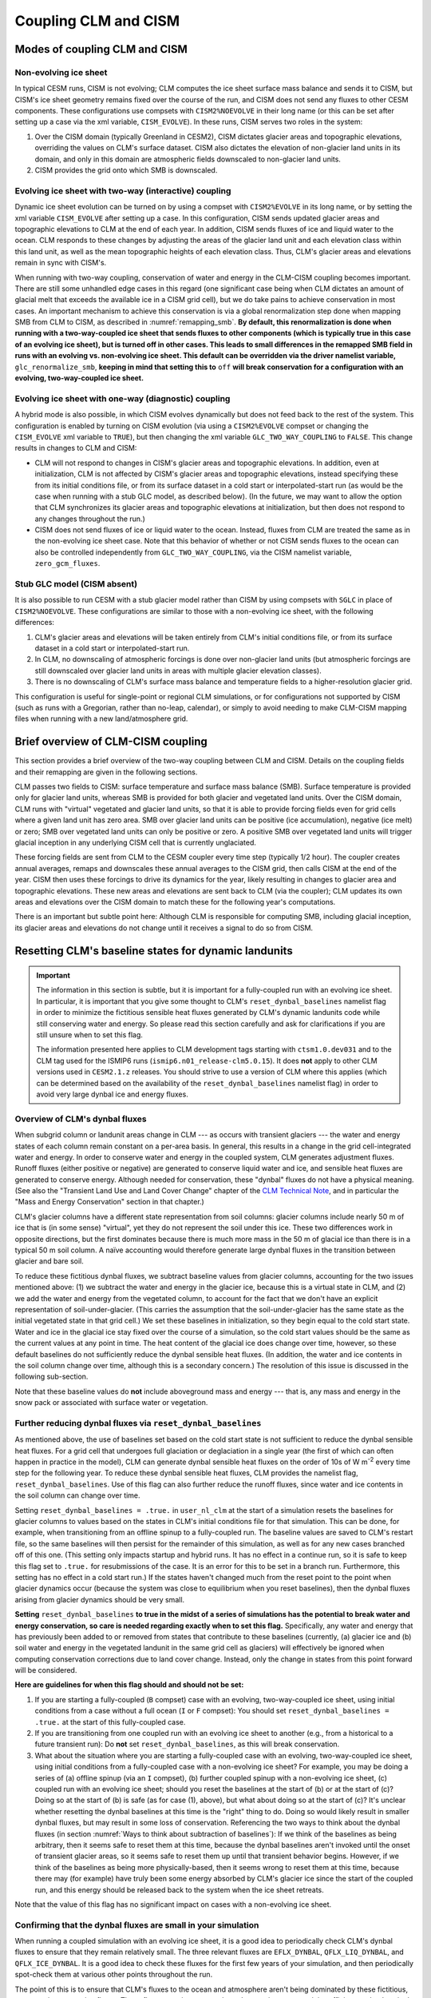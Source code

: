 .. _clm-cism-coupling:

************************
Coupling CLM and CISM
************************

==============================
Modes of coupling CLM and CISM
==============================

Non-evolving ice sheet
----------------------

In typical CESM runs, CISM is not evolving; CLM computes the ice sheet surface mass
balance and sends it to CISM, but CISM's ice sheet geometry remains fixed over the course
of the run, and CISM does not send any fluxes to other CESM components. These
configurations use compsets with ``CISM2%NOEVOLVE`` in their long name (or this can be set
after setting up a case via the xml variable, ``CISM_EVOLVE``). In these runs, CISM serves
two roles in the system:

#. Over the CISM domain (typically Greenland in CESM2), CISM dictates
   glacier areas and topographic elevations, overriding the values on
   CLM's surface dataset. CISM also dictates the elevation of
   non-glacier land units in its domain, and only in this domain are
   atmospheric fields downscaled to non-glacier land units.

#. CISM provides the grid onto which SMB is downscaled.


Evolving ice sheet with two-way (interactive) coupling
------------------------------------------------------

Dynamic ice sheet evolution can be turned on by using a compset with ``CISM2%EVOLVE`` in
its long name, or by setting the xml variable ``CISM_EVOLVE`` after setting up a case. In
this configuration, CISM sends updated glacier areas and topographic elevations to CLM at
the end of each year. In addition, CISM sends fluxes of ice and liquid water to the
ocean. CLM responds to these changes by adjusting the areas of the glacier land unit and
each elevation class within this land unit, as well as the mean topographic heights of
each elevation class. Thus, CLM's glacier areas and elevations remain in sync with
CISM's.

When running with two-way coupling, conservation of water and energy in the CLM-CISM
coupling becomes important. There are still some unhandled edge cases in this regard (one
significant case being when CLM dictates an amount of glacial melt that exceeds the
available ice in a CISM grid cell), but we do take pains to achieve conservation in most
cases. An important mechanism to achieve this conservation is via a global renormalization
step done when mapping SMB from CLM to CISM, as described in :numref:`remapping_smb`. **By
default, this renormalization is done when running with a two-way-coupled ice sheet that
sends fluxes to other components (which is typically true in this case of an evolving ice
sheet), but is turned off in other cases. This leads to small differences in the remapped
SMB field in runs with an evolving vs. non-evolving ice sheet. This default can be
overridden via the driver namelist variable,** ``glc_renormalize_smb``, **keeping in mind
that setting this to** ``off`` **will break conservation for a configuration with an
evolving, two-way-coupled ice sheet.**

Evolving ice sheet with one-way (diagnostic) coupling
-----------------------------------------------------

A hybrid mode is also possible, in which CISM evolves dynamically but does not feed back
to the rest of the system. This configuration is enabled by turning on CISM evolution (via
using a ``CISM2%EVOLVE`` compset or changing the ``CISM_EVOLVE`` xml variable to
``TRUE``), but then changing the xml variable ``GLC_TWO_WAY_COUPLING`` to ``FALSE``. This
change results in changes to CLM and CISM:

- CLM will not respond to changes in CISM's glacier areas and topographic elevations. In
  addition, even at initialization, CLM is not affected by CISM's glacier areas and
  topographic elevations, instead specifying these from its initial conditions file, or
  from its surface dataset in a cold start or interpolated-start run (as would be the case
  when running with a stub GLC model, as described below). (In the future, we may want to
  allow the option that CLM synchronizes its glacier areas and topographic elevations at
  initialization, but then does not respond to any changes throughout the run.)

- CISM does not send fluxes of ice or liquid water to the ocean. Instead, fluxes from CLM
  are treated the same as in the non-evolving ice sheet case. Note that this behavior of
  whether or not CISM sends fluxes to the ocean can also be controlled independently from
  ``GLC_TWO_WAY_COUPLING``, via the CISM namelist variable, ``zero_gcm_fluxes``.

Stub GLC model (CISM absent)
----------------------------

It is also possible to run CESM with a stub glacier model rather than CISM by using
compsets with ``SGLC`` in place of ``CISM2%NOEVOLVE``. These configurations are similar to
those with a non-evolving ice sheet, with the following differences:

#. CLM's glacier areas and elevations will be taken entirely from CLM's initial conditions
   file, or from its surface dataset in a cold start or interpolated-start run.

#. In CLM, no downscaling of atmospheric forcings is done over non-glacier land units (but
   atmospheric forcings are still downscaled over glacier land units in areas with
   multiple glacier elevation classes).

#. There is no downscaling of CLM's surface mass balance and temperature fields to a
   higher-resolution glacier grid.

This configuration is useful for single-point or regional CLM simulations, or for
configurations not supported by CISM (such as runs with a Gregorian, rather than no-leap,
calendar), or simply to avoid needing to make CLM-CISM mapping files when running with a
new land/atmosphere grid.

===================================
Brief overview of CLM-CISM coupling
===================================

This section provides a brief overview of the two-way coupling between CLM and
CISM. Details on the coupling fields and their remapping are given in the following
sections.

CLM passes two fields to CISM: surface temperature and surface mass balance (SMB). Surface
temperature is provided only for glacier land units, whereas SMB is provided for both
glacier and vegetated land units. Over the CISM domain, CLM runs with "virtual" vegetated
and glacier land units, so that it is able to provide forcing fields even for grid cells
where a given land unit has zero area. SMB over glacier land units can be positive (ice
accumulation), negative (ice melt) or zero; SMB over vegetated land units can only be
positive or zero. A positive SMB over vegetated land units will trigger glacial inception
in any underlying CISM cell that is currently unglaciated.

These forcing fields are sent from CLM to the CESM coupler every time step (typically 1/2
hour). The coupler creates annual averages, remaps and downscales these annual averages to
the CISM grid, then calls CISM at the end of the year. CISM then uses these forcings to
drive its dynamics for the year, likely resulting in changes to glacier area and
topographic elevations. These new areas and elevations are sent back to CLM (via the
coupler); CLM updates its own areas and elevations over the CISM domain to match these for
the following year's computations.

There is an important but subtle point here: Although CLM is responsible for computing
SMB, including glacial inception, its glacier areas and elevations do not change until it
receives a signal to do so from CISM.

=====================================================
Resetting CLM's baseline states for dynamic landunits
=====================================================

.. important::

   The information in this section is subtle, but it is important for a fully-coupled run
   with an evolving ice sheet. In particular, it is important that you give some thought
   to CLM's ``reset_dynbal_baselines`` namelist flag in order to minimize the fictitious
   sensible heat fluxes generated by CLM's dynamic landunits code while still conserving
   water and energy. So please read this section carefully and ask for clarifications if
   you are still unsure when to set this flag.

   The information presented here applies to CLM development tags starting with
   ``ctsm1.0.dev031`` and to the CLM tag used for the ISMIP6 runs
   (``ismip6.n01_release-clm5.0.15``). It does **not** apply to other CLM versions used
   in ``CESM2.1.z`` releases. You should strive to use a version of CLM where this applies
   (which can be determined based on the availability of the ``reset_dynbal_baselines``
   namelist flag) in order to avoid very large dynbal ice and energy fluxes.

Overview of CLM's dynbal fluxes
-------------------------------

When subgrid column or landunit areas change in CLM --- as occurs with transient glaciers
--- the water and energy states of each column remain constant on a per-area basis. In
general, this results in a change in the grid cell-integrated water and energy. In order
to conserve water and energy in the coupled system, CLM generates adjustment
fluxes. Runoff fluxes (either positive or negative) are generated to conserve liquid water
and ice, and sensible heat fluxes are generated to conserve energy. Although needed for
conservation, these "dynbal" fluxes do not have a physical meaning. (See also the
"Transient Land Use and Land Cover Change" chapter of the `CLM Technical Note`_, and in
particular the "Mass and Energy Conservation" section in that chapter.)

CLM's glacier columns have a different state representation from soil columns: glacier
columns include nearly 50 m of ice that is (in some sense) "virtual", yet they do not
represent the soil under this ice. These two differences work in opposite directions, but
the first dominates because there is much more mass in the 50 m of glacial ice than there
is in a typical 50 m soil column. A naïve accounting would therefore generate large dynbal
fluxes in the transition between glacier and bare soil.

To reduce these fictitious dynbal fluxes, we subtract baseline values from glacier
columns, accounting for the two issues mentioned above: (1) we subtract the water and
energy in the glacier ice, because this is a virtual state in CLM, and (2) we add the
water and energy from the vegetated column, to account for the fact that we don't have an
explicit representation of soil-under-glacier. (This carries the assumption that the
soil-under-glacier has the same state as the initial vegetated state in that grid cell.)
We set these baselines in initialization, so they begin equal to the cold start
state. Water and ice in the glacial ice stay fixed over the course of a simulation, so the
cold start values should be the same as the current values at any point in time. The heat
content of the glacial ice does change over time, however, so these default baselines do
not sufficiently reduce the dynbal sensible heat fluxes. (In addition, the water and ice
contents in the soil column change over time, although this is a secondary concern.) The
resolution of this issue is discussed in the following sub-section.

Note that these baseline values do **not** include aboveground mass and energy --- that
is, any mass and energy in the snow pack or associated with surface water or vegetation.

Further reducing dynbal fluxes via ``reset_dynbal_baselines``
-------------------------------------------------------------

As mentioned above, the use of baselines set based on the cold start state is not
sufficient to reduce the dynbal sensible heat fluxes. For a grid cell that undergoes full
glaciation or deglaciation in a single year (the first of which can often happen in
practice in the model), CLM can generate dynbal sensible heat fluxes on the order of 10s
of W m\ :sup:`-2` every time step for the following year. To reduce these dynbal sensible
heat fluxes, CLM provides the namelist flag, ``reset_dynbal_baselines``. Use of this flag
can also further reduce the runoff fluxes, since water and ice contents in the soil column
can change over time.

Setting ``reset_dynbal_baselines = .true.`` in ``user_nl_clm`` at the start of a
simulation resets the baselines for glacier columns to values based on the states in CLM's
initial conditions file for that simulation. This can be done, for example, when
transitioning from an offline spinup to a fully-coupled run. The baseline values are saved
to CLM's restart file, so the same baselines will then persist for the remainder of this
simulation, as well as for any new cases branched off of this one. (This setting only
impacts startup and hybrid runs. It has no effect in a continue run, so it is safe to keep
this flag set to ``.true.`` for resubmissions of the case. It is an error for this to be
set in a branch run. Furthermore, this setting has no effect in a cold start run.) If the
states haven't changed much from the reset point to the point when glacier dynamics occur
(because the system was close to equilibrium when you reset baselines), then the dynbal
fluxes arising from glacier dynamics should be very small.

**Setting** ``reset_dynbal_baselines`` **to true in the midst of a series of simulations
has the potential to break water and energy conservation, so care is needed regarding
exactly when to set this flag.** Specifically, any water and energy that has previously
been added to or removed from states that contribute to these baselines (currently, (a)
glacier ice and (b) soil water and energy in the vegetated landunit in the same grid cell
as glaciers) will effectively be ignored when computing conservation corrections due to
land cover change. Instead, only the change in states from this point forward will be
considered.

**Here are guidelines for when this flag should and should not be set:**

1. If you are starting a fully-coupled (``B`` compset) case with an evolving,
   two-way-coupled ice sheet, using initial conditions from a case without a full ocean
   (``I`` or ``F`` compset): You should set ``reset_dynbal_baselines = .true.`` at the
   start of this fully-coupled case.

2. If you are transitioning from one coupled run with an evolving ice sheet to another
   (e.g., from a historical to a future transient run): Do **not** set
   ``reset_dynbal_baselines``, as this will break conservation.

3. What about the situation where you are starting a fully-coupled case with an evolving,
   two-way-coupled ice sheet, using initial conditions from a fully-coupled case with a
   non-evolving ice sheet? For example, you may be doing a series of (a) offline spinup
   (via an ``I`` compset), (b) further coupled spinup with a non-evolving ice sheet, (c)
   coupled run with an evolving ice sheet; should you reset the baselines at the start
   of (b) or at the start of (c)? Doing so at the start of (b) is safe (as for case (1),
   above), but what about doing so at the start of (c)? It's unclear whether resetting the
   dynbal baselines at this time is the "right" thing to do. Doing so would likely result
   in smaller dynbal fluxes, but may result in some loss of conservation. Referencing the
   two ways to think about the dynbal fluxes (in section :numref:`Ways to think about
   subtraction of baselines`): If we think of the baselines as being arbitrary, then it
   seems safe to reset them at this time, because the dynbal baselines aren't invoked
   until the onset of transient glacier areas, so it seems safe to reset them up until
   that transient behavior begins. However, if we think of the baselines as being more
   physically-based, then it seems wrong to reset them at this time, because there may
   (for example) have truly been some energy absorbed by CLM's glacier ice since the start
   of the coupled run, and this energy should be released back to the system when the ice
   sheet retreats.

Note that the value of this flag has no significant impact on cases with a non-evolving
ice sheet.

Confirming that the dynbal fluxes are small in your simulation
--------------------------------------------------------------

When running a coupled simulation with an evolving ice sheet, it is a good idea to
periodically check CLM's dynbal fluxes to ensure that they remain relatively small. The
three relevant fluxes are ``EFLX_DYNBAL``, ``QFLX_LIQ_DYNBAL``, and
``QFLX_ICE_DYNBAL``. It is a good idea to check these fluxes for the first few years of
your simulation, and then periodically spot-check them at various other points throughout
the run.

The point of this is to ensure that CLM's fluxes to the ocean and atmosphere aren't being
dominated by these fictitious, conservation-correction fluxes. These fluxes remain
constant throughout a given year, so it is sufficient to check a single monthly average
for a given year, or to only output annual averages of these fields.

More details and thoughts on these dynbal fluxes
------------------------------------------------

It is not necessary that you read this sub-section, but we provide it in case you would
like more details and thoughts on these dynbal fluxes.

.. _Ways to think about subtraction of baselines:

Two ways to think about the subtraction of baselines
~~~~~~~~~~~~~~~~~~~~~~~~~~~~~~~~~~~~~~~~~~~~~~~~~~~~

It seems that there are two ways to think about this subtraction of baselines for the sake
of computing dynbal fluxes:

1. More physically-based: we choose which states to subtract and add via baselines in
   order to have a state representation that more closely matches reality. For glaciers,
   we subtract the virtual ice column, and add the missing soil-under-glacier.

2. Choose baselines in order to minimize dynbal fluxes. We are free to choose whatever
   baselines we want in order to minimize fluxes (as long as these baselines are constant
   in time --- though I think it is fine for them to vary for different columns within or
   between grid cells). We can think of counting the water and energy contents relative to
   some arbitrary "zero" state (where the baseline values give this "zero" state), or
   roughly equivalently, counting the change in water and energy contents over time
   relative to some starting point. One way to think about this is that we have some
   unknown states (e.g., the soil under glacier); we are free to keep these values in an
   "unknown" state (rather than assigning them some arbitrary value) until the last
   possible moment.

I’m not sure if (2) is always acceptable. For glaciers, it turns out that the two methods
lead us to the same place for mass, though not necessarily for energy. For cases where the
two ways of thinking lead us to different places, I’m not sure if (2) is an acceptable way
to think about these baselines, in terms of conservation.

Other resources
~~~~~~~~~~~~~~~

See also the "Transient Land Use and Land Cover Change" chapter of the `CLM Technical
Note`_, and in particular the "Mass and Energy Conservation" section in that chapter.

For more details and diagrams of water and energy conservation with dynamic landunits, see
the `Dynamic landunits water and energy conservation presentation`_.

=====================================
Fields exchanged between CLM and CISM
=====================================

CLM to CISM
-----------

Overview
~~~~~~~~

CLM passes three fields to the coupler for the sake of CLM-CISM coupling: surface mass
balance (SMB), surface temperature, and surface topographic height. The first two are
remapped/downscaled and sent to CISM, whereas surface topographic height is just used by
the coupler itself in the downscaling routine. Each CLM grid cell sends :math:`N+1` copies
of each of these fields, where :math:`N` is the number of elevation classes, and the
additional :math:`1` is for the bare/vegetated portion of the grid cell. (However, surface
temperature and topographic height are irrelevant for the bare/vegetated portion.) CLM
sends values of these fields every time step (typically 1/2 hour). The coupler creates
annual averages of the fields before remapping and downscaling them to the CISM grid.

Details of CLM's glacier treatment, including the surface mass balance calculation, are
given in the "Glaciers" chapter of the `CLM Technical Note`_.

Note that the CLM-CISM coupling does *not* currently have the capability to couple using a
positive degree day (PDD) scheme.

Surface mass balance (SMB)
~~~~~~~~~~~~~~~~~~~~~~~~~~

The SMB calculation is described in detail in the "Glaciers" chapter of the `CLM Technical
Note`_. Here we just summarize a few important points.

CLM's SMB currently only considers changes in the ice column, *not* changes in the snow
pack. A positive SMB (ice accumulation) is generated when the snow pack grows beyond its
prescribed limit (snow capping). A negative SMB (ice melt) is generated when CLM's ice
column experiences melt. A positive (but *not* negative) SMB can be generated over CLM's
vegetated land unit; this condition triggers glacial inception in CISM.

Surface temperature
~~~~~~~~~~~~~~~~~~~

CLM sends surface temperature to provide an upper boundary condition for CISM's
temperature calculations. In CLM, this is the temperature of the top ice layer.

Surface topographic height
~~~~~~~~~~~~~~~~~~~~~~~~~~

The average topographic height of each glacier elevation class is needed for the
downscaling, as described below. When running two-way-coupled, CLM's topographic heights
are obtained via averages of the underlying CISM grid cells. However, CLM sends these
heights back to the coupler so that the downscaling routine has access to these values
regardless of whether we are running one-way or two-way coupled.

CISM to CLM
-----------

Mask of ice-covered vs. ice-free points
~~~~~~~~~~~~~~~~~~~~~~~~~~~~~~~~~~~~~~~

Each grid cell in CISM is classified as either ice-covered or ice-free (there are no
partially-ice-covered cells). CISM uses different definitions of ice-covered for different
purposes; for the purposes of this coupling, any cell with ice thickness greater than zero
is considered to be ice-covered. This field is used in conjunction with surface height to
determine the total glacier fraction in each CLM grid cell, as well as the fractional
cover of each CLM glacier elevation class.

This field is needed even when running one-way-coupled, because it is used in the
CLM-to-CISM downscaling (to determine which CISM grid cells should receive SMB from
glacier land units vs. vegetated land units).

Surface height
~~~~~~~~~~~~~~

CISM sends the surface height of each grid cell. For glaciers, this is the height of the
ice surface. For ice-free points, this is the topographic height. This field is used to
determine the fractional cover and mean elevation of each CLM glacier elevation class, as
well as the mean elevation of the vegetated land unit in each CLM grid cell within the
CISM domain.

This field is needed even when running one-way-coupled, because it is used in the
CLM-to-CISM downscaling.

.. _ice_sheet_grid_mask:

Ice sheet grid mask
~~~~~~~~~~~~~~~~~~~

CLM needs a way to know where CISM is sending valid data, and thus knowing where it should
update its glacier areas and elevations. This is provided via the "ice sheet grid
mask". CISM sets this field to 1 for all points that are either bare land or ice-covered
(including floating ice), and 0 for open ocean (this is determined based on the criterion,
``usrf > 0``; in principle, this criterion could cause problems if there were a grid cell
with ``usrf <= 0`` despite having non-zero ice thickness). This mask is important so that
CLM maintains the values specified by its surface dataset outside the CISM domain, as well
as in areas that CISM considers to be open ocean but CLM considers to be at least
partially land-covered.

This mask is also used in the coupler to determine the ice sheet region over which SMB
must be conserved in the SMB remapping process (see :numref:`remapping_smb`). We assume
that we can use the same mask for these two purposes (i.e., both for defining where CISM
is sending valid data and for defining where CISM can receive SMB). (This use of the ice
sheet grid mask more closely aligns with the use of the mask where we are potentially
sending non-zero fluxes, described in :numref:`mask_for_nonzero_fluxes`. However, we can't
use that mask for the remapping, because we then could only perform renormalization if we
were running with two-way coupling. For this reason, it is important that these two masks
are defined in the same way.)

One subtlety regards the treatment of land points that fall within CISM's rectangular grid
but are outside of Greenland - chiefly, Ellesmere Island. We do not want CISM to handle
these points, and we want CLM to maintain the glacier cover from its surface dataset
there. To accomplish this, all land points outside of Greenland are artificially submerged
to below sea level in a preprocessing step applied to CISM's input file. Thus, these
points are not included in the ice sheet grid mask.

This mask is (slightly) dynamic in time, both because of its inclusion of ice shelves and
because (with isostasy) CISM's land-ocean boundary can change in time.

This mask is regridded to the CLM grid using simple area-conservative
remapping. (Elevation classes are irrelevant here.)

.. _mask_for_nonzero_fluxes:

Ice sheet mask where we are potentially sending non-zero fluxes
~~~~~~~~~~~~~~~~~~~~~~~~~~~~~~~~~~~~~~~~~~~~~~~~~~~~~~~~~~~~~~~

CLM also needs to know where CISM is a fully-coupled part of the climate system - i.e.,
where it is potentially sending non-zero runoff fluxes to the ocean. CLM uses this
information to determine how to route its positive and negative SMB terms in order to
conserve water. This is described in detail in the "Glaciers" chapter of the `CLM
Technical Note`_. In particular, see the discussion of the dependence on
*glc\_dyn\_runoff\_routing* in that chapter: CLM's *glc\_dyn\_runoff\_routing* is true
within this mask and false outside of it.

This mask is currently a subset of the ice sheet grid mask. Currently, it is identical to
the ice sheet grid mask if we are running with an evolving, two-way-coupled ice sheet, and
otherwise is zero everywhere (and, as described in :numref:`ice_sheet_grid_mask`, this
relationship should remain true, because the ice sheet grid mask is used in the coupler in
a way that closely matches the use of this second mask). In the future, when we allow
multiple ice sheets in CESM (e.g., Greenland and Antarctica), it is possible that one ice
sheet will operate two-way-coupled while another is one-way-coupled. In this case, this
mask would match the ice sheet grid mask for the two-way-coupled ice sheet and would be
zero for the other.

Note that, like the ice sheet grid mask, this mask excludes CISM's open ocean grid
cells. CISM does not currently have code in place to handle inputs of SMB over open ocean
(e.g., routing this SMB directly to the ocean), so CLM needs to treat these open ocean
areas the same as points completely outside CISM's domain for conservation reasons.

This mask, like the ice sheet grid mask, is regridded to the CLM grid using simple
area-conservative remapping. (Elevation classes are irrelevant here.)

Heat flux
~~~~~~~~~

Hooks are in place for CISM to send the heat flux from the ice interior to the surface to
each CLM elevation class. However, this is not yet fully implemented, leading to a small
loss of energy conservation.

This flux is only applicable when running with an evolving, two-way-coupled ice sheet.

Other fields sent from CISM
---------------------------

Ice runoff (calving)
~~~~~~~~~~~~~~~~~~~~

CISM sends an ice runoff - i.e., calving - flux directly to the ocean (POP). When this flux
reaches the ocean, POP immediately melts the ice, so this ice flux is equivalent to a
negative salinity flux together with a negative heat flux. Hooks are in place to instead
direct this flux to the sea ice model, but CESM's sea ice model is not yet capable of
simulating icebergs.

This flux is only applicable when running with an evolving, two-way-coupled ice sheet.

Liquid runoff (basal melting)
~~~~~~~~~~~~~~~~~~~~~~~~~~~~~

CISM sends a liquid runoff flux directly to the ocean; this is generated from basal
melting. Note that this term does *not* include surface melting: the surface melt term is
sent from CLM to the ocean via the runoff routing model.

This flux is only applicable when running with an evolving, two-way-coupled ice sheet.

======================================
Remapping fields sent from CLM to CISM
======================================

.. _remapping_smb:

Remapping surface mass balance from CLM to CISM
-----------------------------------------------

As described above, the surface mass balance (SMB) of ice sheets is computed by CLM
for each column (i.e., elevation class) of each glaciated landunit in each grid cell on the land grid.
The SMB is then remapped by the coupler to the finer ice sheet grid and passed to CISM.
When CESM is run with two-way, interactive coupling between glaciers and ice sheets, we want to conserve
the total amount of water in the system, while also mapping SMB smoothly and accurately between grids.

Specifically, we would like the SMB remapping to satisfy the following requirements:

1. ``Conservation``: For any ice sheet defined by a CISM domain, the sum over CLM grid cells of the SMB sent to the coupler
   is equal (within machine roundoff) to the sum over CISM grid cells of the SMB received from the coupler.
   Note that this is a global (i.e., whole-ice-sheet) rather than a local requirement.

2. ``Smoothness``: The remapping is smooth and continuous on the CISM grid, without obvious imprinting of the coarser CLM grid.

3. ``Accuracy``: The SMB applied in CISM at a given location is close to the value computed by CLM at that location
   and elevation.

4. ``Sign preservation``: Any positive SMB in CLM maps to a positive SMB in CISM, and likewise for negative SMB.

Here we describe the algorithm used by the coupler to satisfy these requirements.  First we introduce some notation:

- ``lfrac`` is the fraction of a CLM grid cell that does not overlap the ocean grid and is treated as land.
  Since the ocean and land grids are non-conforming, we can have ``0 < lfrac < 1`` in CLM cells near the ocean boundary.

- ``Sg_icemask_g`` is a binary mask on the CISM grid that identifies cells which are ice-covered and/or land-covered,
  and therefore are eligible to apply a nonzero SMB from CLM.  (Ice-free land cells can have a positive SMB,
  and ice-covered cells can have an SMB of either sign.)  CISM cells that are ice- and/or land-covered have
  ``Sg_icemask_g = 1``, and ice-free ocean cells have ``Sg_icemask_g = 0``.

- ``Sg_icemask_l`` is obtained by mapping ``Sg_icemask_g`` from the CISM grid to the CLM grid.
  Since the grids are different, this mask is not binary; we can have ``0 < Sg_icemask_l < 1``.

- ``g = min(lfrac, Sg_icemask_l)`` is the fraction of CLM-computed SMB that is sent to CISM via the coupler.
  The remaining SMB is not sent to CISM.  A fraction ``lfrac - g`` is sent by the coupler to the runoff model;
  this is the fraction of the cell that is land-covered but does not overlap the CISM grid.  The remaining
  fraction, ``1 - lfrac``, is not sent to either CISM or the runoff model, because any precipitation in
  the non-land part of a CLM cell has already fallen into the ocean.

- :math:`A_i` is the area of a CLM grid cell.  CLM and the coupler agree on the grid cell area.

- :math:`A_j` is the area of a CISM grid cell according to CISM, and :math:`A_j^c` is the area according to the coupler.
  These two areas differ because CISM's stereographic projection does not conserve area.

- :math:`f_{ik}` is the fraction of CLM grid cell *i* occupied by glacier ice in elevation class *k*.

- :math:`q_{ik}` is the SMB of CLM grid cell *i* in elevation class *k*.

- :math:`q_j` is the SMB remapped to CISM grid cell *j*.

Using this notation, we can express the conservation requirement (1):

.. math::
   :label: conservation

   \sum_i{g_i A_i \sum_k{f_{ik} q_{ik}}} = \sum_j{A_j q_j},

where the sum on the LHS is taken over grid cells *i* and columns *k* on the CLM grid, and
the sum on the RHS is taken over grid cells *j* on the CISM grid.

To additionally satisfy sign preservation (4), Eq. :eq:`conservation` is replaced by two equations:
one for the accumulation zone (limited to cells and columns with :math:`q > 0`),
and one for the ablation zone (limited to cells and columns with :math:`q < 0`).

Requirements (2) and (3) are ensured by bilinear remapping in the horizontal plane combined
with linear interpolation in the vertical. These operations are smooth but not conservative.
Thus, in order to satisfy all four requirements, bilinear remapping and vertical interpolation
are followed by a normalization step that guarantees conservation in both the accumulation and ablation zones.

The algorithm proceeds as follows:

1. In CLM, compute the SMB for each grid cell and elevation class (EC) that has nonzero overlap (:math:`g > 0`)
   with the CISM domain, and send to the coupler.

2. Accumulate and average the SMB for each EC over the CLM-CISM coupling interval
   (typically 1 year).

3. At the end of the coupling interval, compute the total SMB in the accumulation and ablation zones of CLM.

4. For each EC, do a bilinear remapping of SMB from the CLM grid to the CISM grid.

5. For each CISM grid cell, do a linear interpolation in elevation space between adjacent ECs, to compute
   the SMB at the CISM cell elevation.  If a cell lies above or below the range of elevations in the
   various ECs, values from the highest and lowest ECs are extrapolated.  *Note: State whether this 
   is a linear extrapolation from the two highest and lowest ECs, or simply an extension of the highest and lowest values.*

6. Compute the total (uncorrected) SMB in the accumulation and ablation zones of CISM.

7. Apply a normalization correction for conservation.  For example, suppose
   :math:`Q_{\text{acc}}^{\text{clm}} = 1.05 \, Q_{\text{acc}}^{\text{cism}}`,
   where :math:`Q_{\text{acc}}` is the total SMB in the accumulation zone of a given model.
   Then in every CISM cell that lies in the accumulation zone, we would multiply the SMB by
   :math:`Q_{\text{acc}}^{\text{clm}}\, / \, Q_{\text{acc}}^{\text{cism}} = 1.05` (and similarly for the ablation zone).

8. Send the normalized SMB on the CISM grid to CISM.

Step 1 is done in CLM at every time step.  The other steps are done in the coupler, with steps 3-8
carried out at the end of the coupling interval.

In practice, normalization factors usually fall between 0.9 and 1.1 at typical CESM global grid resolutions
of :math:`\sim 1^\circ`.  Thus, if an SMB of 1 m/yr is computed in CLM, the downscaled SMB in CISM might differ
by up to 10%.  If we used conservative rather than bilinear remapping, differences also would be up to about 10%,
because of area distortions on CISM's polar stereographic grid.
Thus the local errors for bilinear remapping and renormalization are similar to the local errors for conservative remapping.
Bilinear remapping, however, is far smoother; smoothness is obtained at the cost of local conservation.

Remapping surface temperature from CLM to CISM
----------------------------------------------

Surface temperature is remapped similarly to surface mass balance (see
:numref:`remapping_smb`), but without the renormalization and without separation into
accumulation vs. ablation zones:

1. CLM computes surface temperature for each grid cell and elevation class (EC).

2. The coupler accumulates and averages surface temperature for each EC over the CLM-CISM
   coupling interval (typically 1 year).

3. For each EC, the coupler does a bilinear remapping of surface temperature from the CLM
   grid to the CISM grid.

4. For each CISM grid cell, the coupler does a linear interpolation in elevation space
   between adjacent ECs, to compute the surface temperature at the CISM cell elevation.

=========================================
CLM's glacier regions and their behaviors
=========================================

CLM divides the world's glaciers and ice sheets into multiple regions that differ in
various respects. For a detailed description of these different glacier behaviors, see the
"Glaciers" chapter of the `CLM Technical Note`_. Here we focus on the user interface for
controlling these behaviors.

Two sets of CLM inputs work together to determine glacier physics in each grid cell: the
``GLACIER_REGION`` field on the surface dataset and a set of namelist options (whose names
begin with ``glacier_region``; see the `CLM Namelist Definitions`_ for details). The
``GLACIER_REGION`` field is an integer from 1 through the number of glacier regions, as
well as 0 for all grid cells that are not part of a distinct other region. The various
``glacier_region`` namelist options then specify the behavior for each of these
regions. The first element in each namelist array specifies the behavior of
``GLACIER_REGION`` 0, the second element specifies the behavior of ``GLACIER_REGION`` 1,
etc.

(We rely on CLM's surface dataset rather than making behaviors dependent on CISM's ice
sheet grid mask because we don't want CLM physics to change just because CISM is using a
different grid.)

.. important::

   If you want ice sheet forcings (SMB and surface temperature) for regions other than the
   standard Greenland CISM domain, it is **critical** that you give some thought to this
   ``GLACIER_REGION`` field and the associated namelist options: You will need to ensure
   that your glacier regions are set up to have virtual elevation classes
   (``glacier_region_behavior = 'virtual'``), and that glaciers produce a valid SMB field
   (``glacier_region_melt_behavior = 'replaced_by_ice'``) wherever you want forcings for
   CISM.

.. _CLM Technical Note: https://escomp.github.io/ctsm-docs

.. _CLM Namelist Definitions: http://www.cesm.ucar.edu/models/cesm2/settings/current/clm5_0_nml.html

.. _Dynamic landunits water and energy conservation presentation: https://drive.google.com/open?id=1PJNIEfKTIxFeDZ2rTrwXw555PrxTBpb2
